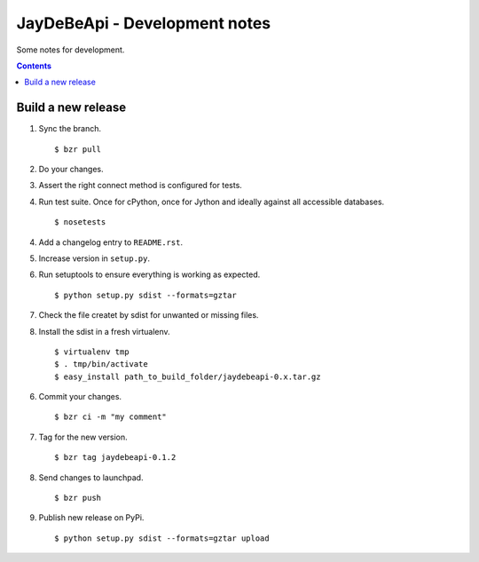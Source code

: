 ================================
 JayDeBeApi - Development notes
================================

Some notes for development.

.. contents::

Build a new release
===================

1. Sync the branch. ::

    $ bzr pull

2. Do your changes.

3. Assert the right connect method is configured for tests.

4. Run test suite. Once for cPython, once for Jython and ideally
   against all accessible databases. ::

    $ nosetests

4. Add a changelog entry to ``README.rst``.

5. Increase version in ``setup.py``.

6. Run setuptools to ensure everything is working as expected. ::

    $ python setup.py sdist --formats=gztar

7. Check the file createt by sdist for unwanted or missing files.

8. Install the sdist in a fresh virtualenv. ::

    $ virtualenv tmp
    $ . tmp/bin/activate
    $ easy_install path_to_build_folder/jaydebeapi-0.x.tar.gz

6. Commit your changes. ::

    $ bzr ci -m "my comment"

7. Tag for the new version. ::

    $ bzr tag jaydebeapi-0.1.2

8. Send changes to launchpad. ::

    $ bzr push

9. Publish new release on PyPi. ::

    $ python setup.py sdist --formats=gztar upload
